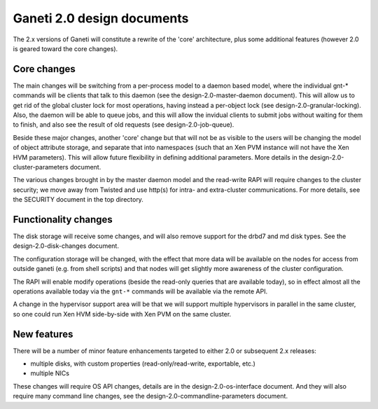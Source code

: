 Ganeti 2.0 design documents
===========================


The 2.x versions of Ganeti will constitute a rewrite of the 'core'
architecture, plus some additional features (however 2.0 is geared
toward the core changes).

Core changes
------------

The main changes will be switching from a per-process model to a
daemon based model, where the individual gnt-* commands will be
clients that talk to this daemon (see the design-2.0-master-daemon
document). This will allow us to get rid of the global cluster lock
for most operations, having instead a per-object lock (see
design-2.0-granular-locking). Also, the daemon will be able to queue
jobs, and this will allow the invidual clients to submit jobs without
waiting for them to finish, and also see the result of old requests
(see design-2.0-job-queue).

Beside these major changes, another 'core' change but that will not be
as visible to the users will be changing the model of object attribute
storage, and separate that into namespaces (such that an Xen PVM
instance will not have the Xen HVM parameters). This will allow future
flexibility in defining additional parameters. More details in the
design-2.0-cluster-parameters document.

The various changes brought in by the master daemon model and the
read-write RAPI will require changes to the cluster security; we move
away from Twisted and use http(s) for intra- and extra-cluster
communications. For more details, see the SECURITY document in the top
directory.


Functionality changes
---------------------

The disk storage will receive some changes, and will also remove
support for the drbd7 and md disk types. See the
design-2.0-disk-changes document.

The configuration storage will be changed, with the effect that more
data will be available on the nodes for access from outside ganeti
(e.g. from shell scripts) and that nodes will get slightly more
awareness of the cluster configuration.

The RAPI will enable modify operations (beside the read-only queries
that are available today), so in effect almost all the operations
available today via the ``gnt-*`` commands will be available via the
remote API.

A change in the hypervisor support area will be that we will support
multiple hypervisors in parallel in the same cluster, so one could run
Xen HVM side-by-side with Xen PVM on the same cluster.

New features
------------

There will be a number of minor feature enhancements targeted to
either 2.0 or subsequent 2.x releases:

- multiple disks, with custom properties (read-only/read-write, exportable,
  etc.)
- multiple NICs

These changes will require OS API changes, details are in the
design-2.0-os-interface document. And they will also require many
command line changes, see the design-2.0-commandline-parameters
document.
